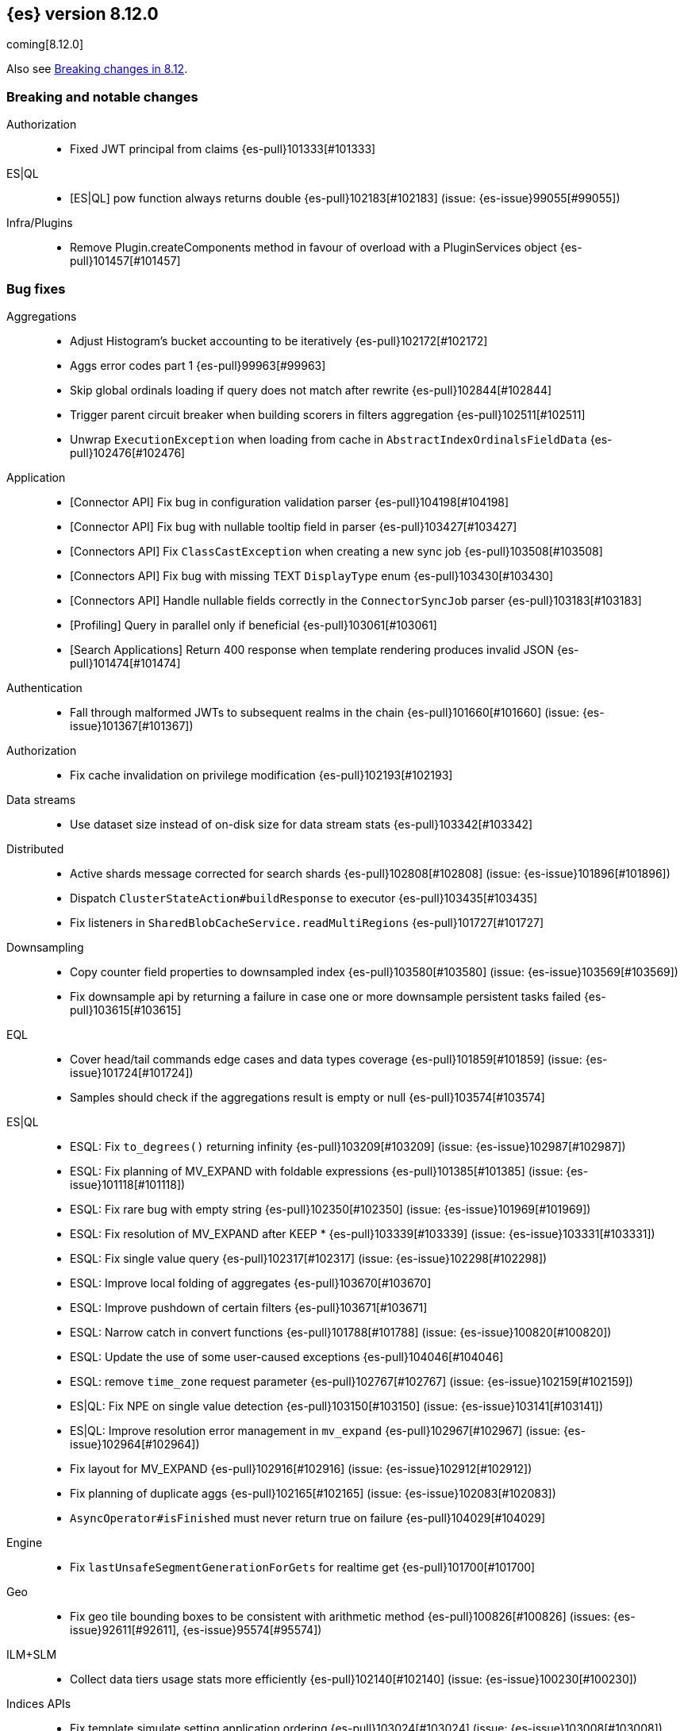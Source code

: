 [[release-notes-8.12.0]]
== {es} version 8.12.0

coming[8.12.0]

Also see <<breaking-changes-8.12,Breaking changes in 8.12>>.

[[breaking-8.12.0]]
[float]
=== Breaking and notable changes

Authorization::
* Fixed JWT principal from claims {es-pull}101333[#101333]

ES|QL::
* [ES|QL] pow function always returns double {es-pull}102183[#102183] (issue: {es-issue}99055[#99055])

Infra/Plugins::
* Remove Plugin.createComponents method in favour of overload with a PluginServices object {es-pull}101457[#101457]

[[bug-8.12.0]]
[float]
=== Bug fixes

Aggregations::
* Adjust Histogram's bucket accounting to be iteratively {es-pull}102172[#102172]
* Aggs error codes part 1 {es-pull}99963[#99963]
* Skip global ordinals loading if query does not match after rewrite {es-pull}102844[#102844]
* Trigger parent circuit breaker when building scorers in filters aggregation {es-pull}102511[#102511]
* Unwrap `ExecutionException` when loading from cache in `AbstractIndexOrdinalsFieldData` {es-pull}102476[#102476]

Application::
* [Connector API] Fix bug in configuration validation parser {es-pull}104198[#104198]
* [Connector API] Fix bug with nullable tooltip field in parser {es-pull}103427[#103427]
* [Connectors API] Fix `ClassCastException` when creating a new sync job {es-pull}103508[#103508]
* [Connectors API] Fix bug with missing TEXT `DisplayType` enum {es-pull}103430[#103430]
* [Connectors API] Handle nullable fields correctly in the `ConnectorSyncJob` parser {es-pull}103183[#103183]
* [Profiling] Query in parallel only if beneficial {es-pull}103061[#103061]
* [Search Applications] Return 400 response when template rendering produces invalid JSON {es-pull}101474[#101474]

Authentication::
* Fall through malformed JWTs to subsequent realms in the chain {es-pull}101660[#101660] (issue: {es-issue}101367[#101367])

Authorization::
* Fix cache invalidation on privilege modification {es-pull}102193[#102193]

Data streams::
* Use dataset size instead of on-disk size for data stream stats {es-pull}103342[#103342]

Distributed::
* Active shards message corrected for search shards {es-pull}102808[#102808] (issue: {es-issue}101896[#101896])
* Dispatch `ClusterStateAction#buildResponse` to executor {es-pull}103435[#103435]
* Fix listeners in `SharedBlobCacheService.readMultiRegions` {es-pull}101727[#101727]

Downsampling::
* Copy counter field properties to downsampled index {es-pull}103580[#103580] (issue: {es-issue}103569[#103569])
* Fix downsample api by returning a failure in case one or more downsample persistent tasks failed {es-pull}103615[#103615]

EQL::
* Cover head/tail commands edge cases and data types coverage {es-pull}101859[#101859] (issue: {es-issue}101724[#101724])
* Samples should check if the aggregations result is empty or null {es-pull}103574[#103574]

ES|QL::
* ESQL: Fix `to_degrees()` returning infinity {es-pull}103209[#103209] (issue: {es-issue}102987[#102987])
* ESQL: Fix planning of MV_EXPAND with foldable expressions {es-pull}101385[#101385] (issue: {es-issue}101118[#101118])
* ESQL: Fix rare bug with empty string {es-pull}102350[#102350] (issue: {es-issue}101969[#101969])
* ESQL: Fix resolution of MV_EXPAND after KEEP * {es-pull}103339[#103339] (issue: {es-issue}103331[#103331])
* ESQL: Fix single value query {es-pull}102317[#102317] (issue: {es-issue}102298[#102298])
* ESQL: Improve local folding of aggregates {es-pull}103670[#103670]
* ESQL: Improve pushdown of certain filters {es-pull}103671[#103671]
* ESQL: Narrow catch in convert functions {es-pull}101788[#101788] (issue: {es-issue}100820[#100820])
* ESQL: Update the use of some user-caused exceptions {es-pull}104046[#104046]
* ESQL: remove `time_zone` request parameter {es-pull}102767[#102767] (issue: {es-issue}102159[#102159])
* ES|QL: Fix NPE on single value detection {es-pull}103150[#103150] (issue: {es-issue}103141[#103141])
* ES|QL: Improve resolution error management in `mv_expand` {es-pull}102967[#102967] (issue: {es-issue}102964[#102964])
* Fix layout for MV_EXPAND {es-pull}102916[#102916] (issue: {es-issue}102912[#102912])
* Fix planning of duplicate aggs {es-pull}102165[#102165] (issue: {es-issue}102083[#102083])
* `AsyncOperator#isFinished` must never return true on failure {es-pull}104029[#104029]

Engine::
* Fix `lastUnsafeSegmentGenerationForGets` for realtime get {es-pull}101700[#101700]

Geo::
* Fix geo tile bounding boxes to be consistent with arithmetic method {es-pull}100826[#100826] (issues: {es-issue}92611[#92611], {es-issue}95574[#95574])

ILM+SLM::
* Collect data tiers usage stats more efficiently {es-pull}102140[#102140] (issue: {es-issue}100230[#100230])

Indices APIs::
* Fix template simulate setting application ordering {es-pull}103024[#103024] (issue: {es-issue}103008[#103008])

Infra/Core::
* Cache component versions {es-pull}103408[#103408] (issue: {es-issue}102103[#102103])
* Fix metric gauge creation model {es-pull}100609[#100609]

Infra/Node Lifecycle::
* Wait for reroute before acking put-shutdown {es-pull}103251[#103251]

Infra/Plugins::
* Making classname optional in Transport protocol {es-pull}99702[#99702] (issue: {es-issue}98584[#98584])

Infra/Scripting::
* Make IPAddress writeable {es-pull}101093[#101093] (issue: {es-issue}101082[#101082])

Infra/Settings::
* Report full stack trace for non-state file settings transforms {es-pull}101346[#101346]

Ingest Node::
* Sending an index name to `DocumentParsingObserver` that is not ever null {es-pull}100862[#100862]

License::
* Error log when license verification fails locally {es-pull}102919[#102919]

Machine Learning::
* Catch exceptions during `pytorch_inference` startup {es-pull}103873[#103873]
* Ensure the estimated latitude is within the allowed range {ml-pull}2586[#2586]
* Exclude quantiles when fetching model snapshots where possible {es-pull}103530[#103530]
* Fix `frequent_item_sets` aggregation on empty index {es-pull}103116[#103116] (issue: {es-issue}103067[#103067])
* If trained model download task is in progress, wait for it to finish before executing start trained model deployment {es-pull}102944[#102944]
* Persist data counts on job close before results index refresh {es-pull}101147[#101147]
* Preserve response headers in Datafeed preview {es-pull}103923[#103923]
* Prevent attempts to access non-existent node information during rebalancing {es-pull}103361[#103361]
* Prevent resource over-subscription in model allocation planner {es-pull}100392[#100392]
* Remove dependency on the IPEX library {ml-pull}2605[#2605] and {ml-pull}2606[#2606]
* Start a new trace context before loading a trained model {es-pull}103124[#103124]
* Wait for the model results on graceful shutdown {es-pull}103591[#103591] (issue: {es-issue}103414[#103414])

Monitoring::
* [Monitoring] Dont get cluster state until recovery {es-pull}100565[#100565]

Network::
* Ensure the correct `threadContext` for `RemoteClusterNodesAction` {es-pull}101050[#101050]

Ranking::
* Add an additional tiebreaker to RRF {es-pull}101847[#101847] (issue: {es-issue}101232[#101232])

Reindex::
* Allow prefix index naming while reindexing from remote {es-pull}96968[#96968] (issue: {es-issue}89120[#89120])

Search::
* Add JIT compiler excludes for `computeCommonPrefixLengthAndBuildHistogram` {es-pull}103112[#103112]
* Check that scripts produce correct json in render template action {es-pull}101518[#101518] (issue: {es-issue}101477[#101477])
* Fix NPE & empty result handling in `CountOnlyQueryPhaseResultConsumer` {es-pull}103203[#103203]
* Fix format string in `OldLuceneVersions` {es-pull}103185[#103185]
* Handle timeout on standalone rewrite calls {es-pull}103546[#103546]
* Introduce Elasticsearch `PostingFormat` based on Lucene 90 positing format using PFOR {es-pull}103601[#103601] (issue: {es-issue}103002[#103002])
* Restore inter-segment search concurrency with synthetic source is enabled {es-pull}103690[#103690]
* Support complex datemath expressions in index and index alias names {es-pull}100646[#100646]

Snapshot/Restore::
* More consistent logging messages for snapshot deletion {es-pull}101024[#101024]
* Reroute on shard snapshot completion {es-pull}101585[#101585] (issue: {es-issue}101514[#101514])

TSDB::
* Throw when wrapping rate agg in `DeferableBucketAggregator` {es-pull}101032[#101032]

Transform::
* Add an assertion to the testTransformFeatureReset test case {es-pull}100287[#100287]
* Consider search context missing exceptions as recoverable {es-pull}102602[#102602]
* Consider task cancelled exceptions as recoverable {es-pull}100828[#100828]
* Fix NPE that is thrown by `_update` API {es-pull}104051[#104051] (issue: {es-issue}104048[#104048])
* Log stacktrace together with log message in order to help debugging {es-pull}101607[#101607]
* Split comma-separated source index strings into separate indices {es-pull}102811[#102811] (issue: {es-issue}99564[#99564])

Vector Search::
* Disallow vectors whose magnitudes will not fit in a float {es-pull}100519[#100519]

Watcher::
* Correctly logging watcher history write failures {es-pull}101802[#101802]

[[enhancement-8.12.0]]
[float]
=== Enhancements

Aggregations::
* Check the real memory circuit breaker when building global ordinals {es-pull}102462[#102462]
* Disable concurrency for sampler and diversified sampler {es-pull}102832[#102832]
* Disable parallelism for composite agg against high cardinality fields {es-pull}102644[#102644]
* Enable concurrency for multi terms agg {es-pull}102710[#102710]
* Enable concurrency for scripted metric agg {es-pull}102461[#102461]
* Enable inter-segment concurrency for terms aggs {es-pull}101390[#101390]
* Export circuit breaker trip count as a counter metric {es-pull}101423[#101423]
* Introduce fielddata cache ttl {es-pull}102682[#102682]
* Status codes for Aggregation errors, part 2 {es-pull}100368[#100368]
* Support keyed histograms {es-pull}101826[#101826] (issue: {es-issue}100242[#100242])

Allocation::
* Add more desired balance stats {es-pull}102065[#102065]
* Add undesired shard count {es-pull}101426[#101426]
* Expose reconciliation metrics via APM {es-pull}102244[#102244]

Application::
* Calculate CO2 and emmission and costs {es-pull}101979[#101979]
* Consider duplicate stacktraces in custom index {es-pull}102292[#102292]
* Enable Universal Profiling as Enterprise feature {es-pull}100333[#100333]
* Include totals in flamegraph response {es-pull}101126[#101126]
* Retrieve stacktrace events from a custom index {es-pull}102020[#102020]
* [Profiling] Notify early about task cancellation {es-pull}102740[#102740]
* [Profiling] Report in status API if docs exist {es-pull}102735[#102735]

Authentication::
* Add ldap user metadata mappings for full name and email {es-pull}102925[#102925]
* Add manage_enrich cluster privilege to kibana_system role {es-pull}101682[#101682]

Authorization::
* Remove `auto_configure` privilege for profiling {es-pull}101026[#101026]
* Use `BulkRequest` to store Application Privileges {es-pull}102056[#102056]
* Use non-deprecated SAML callback URL in SAML smoketests {es-pull}99983[#99983] (issue: {es-issue}99986[#99986])
* Use non-deprecated SAML callback URL in tests {es-pull}99983[#99983] (issue: {es-issue}99985[#99985])

CAT APIs::
* Expose roles by default in cat allocation API {es-pull}101753[#101753]

CRUD::
* Cache resolved index for mgets {es-pull}101311[#101311]

Data streams::
* Introduce new endpoint to expose data stream lifecycle stats {es-pull}101845[#101845]
* Switch logs data streams to search all fields by default {es-pull}102456[#102456] (issue: {es-issue}99872[#99872])

Distributed::
* Add support for configuring proxy scheme in S3 client settings and EC2 discovery plugin {es-pull}102495[#102495] (issue: {es-issue}101873[#101873])
* Introduce a `StreamOutput` that counts how many bytes are written to the stream {es-pull}102906[#102906]
* Push s3 requests count via metrics API {es-pull}100383[#100383]
* Record operation purpose for s3 stats collection {es-pull}100236[#100236]

EQL::
* Add error logging for *QL {es-pull}101057[#101057]
* Use the eql query filter for the open-pit request {es-pull}103212[#103212]

ES|QL::
* ESQL: Add `profile` option {es-pull}102713[#102713]
* ESQL: Alias duplicated aggregations in a stats {es-pull}100642[#100642] (issue: {es-issue}100544[#100544])
* ESQL: Load more than one field at once {es-pull}102192[#102192]
* ESQL: Load stored fields sequentially {es-pull}102727[#102727]
* ESQL: Load text field from parent keyword field {es-pull}102490[#102490] (issue: {es-issue}102473[#102473])
* ESQL: Make blocks ref counted {es-pull}100408[#100408]
* ESQL: Make fieldcaps calls lighter {es-pull}102510[#102510] (issues: {es-issue}101763[#101763], {es-issue}102393[#102393])
* ESQL: More tracking in `BlockHash` impls {es-pull}101488[#101488]
* ESQL: New telemetry commands {es-pull}102937[#102937]
* ESQL: Share constant null Blocks {es-pull}102673[#102673]
* ESQL: Short circuit loading empty doc values {es-pull}102434[#102434]
* ESQL: Support the `_source` metadata field {es-pull}102391[#102391]
* ESQL: Track blocks emitted from lucene {es-pull}101396[#101396]
* ESQL: Track memory from values loaded from lucene {es-pull}101383[#101383]
* Fast path for reading single doc with ordinals {es-pull}102902[#102902]
* Introduce local block factory {es-pull}102901[#102901]
* Load different way {es-pull}101235[#101235]
* Track ESQL enrich memory {es-pull}102184[#102184]
* Track blocks in `AsyncOperator` {es-pull}102188[#102188]
* Track blocks of intermediate state of aggs {es-pull}102562[#102562]
* Track blocks when hashing single multi-valued field {es-pull}102612[#102612]
* Track pages in ESQL enrich request/response {es-pull}102190[#102190]

Engine::
* Add static node settings to set default values for max merged segment sizes {es-pull}102208[#102208]

Geo::
* Add runtime field of type `geo_shape` {es-pull}100492[#100492] (issue: {es-issue}61299[#61299])

Health::
* Add message field to `HealthPeriodicLogger` and `S3RequestRetryStats` {es-pull}101989[#101989]
* Add non-green indicator names to `HealthPeriodicLogger` message {es-pull}102245[#102245]

ILM+SLM::
* Health Report API should not return RED for unassigned cold/frozen shards when data is available {es-pull}100776[#100776]
* Switch fleet's built-in ILM policies to use .actions.rollover.max_primary_shard_size {es-pull}99984[#99984] (issue: {es-issue}99983[#99983])

Indices APIs::
* Add executed pipelines to bulk api response {es-pull}100031[#100031]
* Add support for marking component templates as deprecated {es-pull}101148[#101148] (issue: {es-issue}100992[#100992])
* Allowing non-dynamic index settings to be updated by automatically unassigning shards {es-pull}101723[#101723]
* Rename component templates and pipelines according to the new naming conventions {es-pull}99975[#99975]
* Run `TransportGetAliasesAction` on local node {es-pull}101815[#101815]

Infra/CLI::
* Set `ActiveProcessorCount` when `node.processors` is set {es-pull}101846[#101846]

Infra/Core::
* Add apm api for asynchronous counters (always increasing) {es-pull}102598[#102598]
* Log errors in `RestResponse` regardless of `error_trace` parameter {es-pull}101066[#101066] (issue: {es-issue}100884[#100884])

Infra/Logging::
* Add status code to `rest.suppressed` log output {es-pull}100990[#100990]

Ingest Node::
* Deprecate the unused `elasticsearch_version` field of enrich policy json {es-pull}103013[#103013]
* Optimize `MurmurHash3` {es-pull}101202[#101202]

Machine Learning::
* Accept a single or multiple inputs to `_inference` {es-pull}102075[#102075]
* Add basic telelemetry for the inference feature {es-pull}102877[#102877]
* Add internal inference action for ml models an services {es-pull}102731[#102731]
* Add prefix strings option to trained models {es-pull}102089[#102089]
* Estimate the memory required to deploy trained models more accurately {es-pull}98874[#98874]
* Improve stability of spike and dip detection for the change point aggregation {es-pull}102637[#102637]
* Include ML processor limits in `_ml/info` response {es-pull}101392[#101392]
* Read scores from downloaded vocabulary for XLM Roberta tokenizers {es-pull}101868[#101868]
* Support for GET all models and by task type in the `_inference` API {es-pull}102806[#102806]
* Upgrade Boost libraries to version 1.83 {ml-pull}2560[#2560]

Mapping::
* Improve analyzer reload log message {es-pull}102273[#102273]

Monitoring::
* Add memory utilization Kibana metric to the monitoring index templates {es-pull}102810[#102810]
* Added `beat.stats.libbeat.pipeline.queue.max_events` {es-pull}102570[#102570]

Network::
* Record more detailed HTTP stats {es-pull}99852[#99852]

Search::
* Add metrics to the shared blob cache {es-pull}101577[#101577]
* Add support for Serbian Language Analyzer {es-pull}100921[#100921]
* Add support for `index_filter` to open pit {es-pull}102388[#102388] (issue: {es-issue}99740[#99740])
* Added metric for cache eviction of entries with non zero frequency {es-pull}100570[#100570]
* Disable inter-segment concurrency when sorting by field {es-pull}101535[#101535]
* Enable query phase parallelism within a single shard {es-pull}101230[#101230] (issue: {es-issue}80693[#80693])
* Node stats as metrics {es-pull}102248[#102248]
* Optimize `_count` type API requests {es-pull}102888[#102888]

Security::
* Expose the `invalidation` field in Get/Query `ApiKey` APIs {es-pull}102472[#102472]
* Make `api_key.delete.interval` a dynamic setting {es-pull}102680[#102680]

Snapshot/Restore::
* Fail S3 repository analysis on partial reads {es-pull}102840[#102840]
* Parallelize stale index deletion {es-pull}100316[#100316] (issue: {es-issue}61513[#61513])
* Repo analysis of uncontended register behaviour {es-pull}101185[#101185]
* Repo analysis: allow configuration of register ops {es-pull}102051[#102051]
* Repo analysis: verify empty register {es-pull}102048[#102048]

Stats::
* Introduce includeShardsStats in the stats request to indicate that we only fetch a summary {es-pull}100466[#100466] (issue: {es-issue}99744[#99744])
* Set includeShardsStats = false in NodesStatsRequest where the caller does not use shards-level statistics {es-pull}100938[#100938]

Store::
* Add methods for adding generation listeners with primary term {es-pull}100899[#100899]
* Allow executing multiple periodic flushes while they are being made durable {es-pull}102571[#102571]
* Pass shard's primary term to Engine#addSegmentGenerationListener {es-pull}99752[#99752]

Transform::
* Implement exponential backoff for transform state persistence retrying {es-pull}102512[#102512] (issue: {es-issue}102528[#102528])
* Make tasks that calculate checkpoints time out {es-pull}101055[#101055]
* Pass source query to `_field_caps` (as `index_filter`) when deducing destination index mappings for better performance {es-pull}102379[#102379]
* Pass transform source query as `index_filter` to `open_point_in_time` request {es-pull}102447[#102447] (issue: {es-issue}101049[#101049])
* Skip shards that don't match the source query during checkpointing {es-pull}102138[#102138]

Vector Search::
* Add vector_operation_count in profile output for knn searches {es-pull}102032[#102032]
* Make cosine similarity faster by storing magnitude and normalizing vectors {es-pull}99445[#99445]

[[feature-8.12.0]]
[float]
=== New features

Application::
* Enable Connectors API as technical preview {es-pull}102994[#102994]
* [Behavioral Analytics] Analytics collections use Data Stream Lifecycle (DSL) instead of Index Lifecycle Management (ILM) for data retention management. Behavioral analytics has traditionally used ILM to manage data retention. Starting with 8.12.0, this will change. Analytics collections created prior to 8.12.0 will continue to use their existing ILM policies, but new analytics collections will be managed using DSL. {es-pull}100033[#100033]

Authentication::
* Patterns support for allowed subjects by the JWT realm {es-pull}102426[#102426]

Cluster Coordination::
* Add a node feature join barrier. This prevents nodes from joining clusters that do not have all the features already present in the cluster. This ensures that once a features is supported by all the nodes in a cluster, that feature will never then not be supported in the future. This is the corresponding functionality for the version join barrier, but for features
 {es-pull}101609[#101609]

Data streams::
* Add ability to create a data stream failure store {es-pull}99134[#99134]

ES|QL::
* ESQL: emit warnings from single-value functions processing multi-values {es-pull}102417[#102417] (issue: {es-issue}98743[#98743])
* GEO_POINT and CARTESIAN_POINT type support {es-pull}102177[#102177]

Infra/Core::
* Create new cluster state API for querying features present on a cluster {es-pull}100974[#100974]

Ingest Node::
* Adding a simulate ingest api {es-pull}101409[#101409]

Security::
* Allow granting API keys with JWT as the access_token {es-pull}101904[#101904]

Vector Search::
* Add byte quantization for float vectors in HNSW {es-pull}102093[#102093]
* Make knn search a query {es-pull}98916[#98916]

[[regression-8.12.0]]
[float]
=== Regressions

Infra/Core::
* Revert non-semantic `NodeInfo` {es-pull}102636[#102636]

[[upgrade-8.12.0]]
[float]
=== Upgrades

Search::
* Upgrade to Lucene 9.9.1 {es-pull}103549[#103549]


